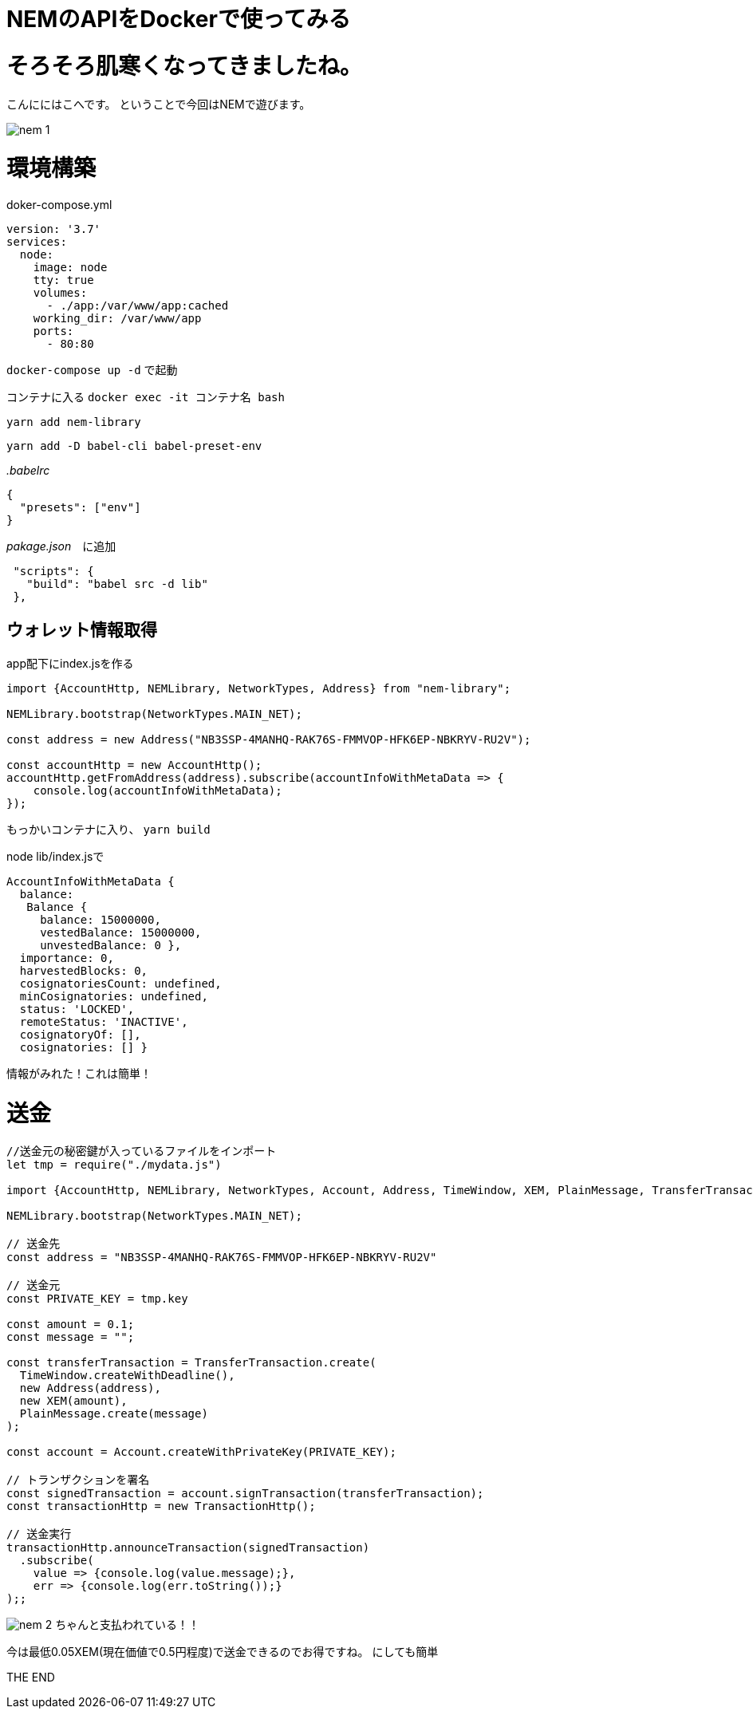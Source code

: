 = NEMのAPIをDockerで使ってみる
:hp-tags: kohe,NEM,Docker




# そろそろ肌寒くなってきましたね。
こんににはこへです。
ということで今回はNEMで遊びます。

image:/images/kohe/nem_1.png[]


# 環境構築

doker-compose.yml

```
version: '3.7'
services:
  node:
    image: node
    tty: true
    volumes:
      - ./app:/var/www/app:cached
    working_dir: /var/www/app
    ports:
      - 80:80

```

`docker-compose up -d` で起動

コンテナに入る
`docker exec -it コンテナ名 bash`

`yarn add nem-library`

`yarn add -D babel-cli babel-preset-env`


_.babelrc_

```
{
  "presets": ["env"]
}

```

_pakage.json_　に追加
```
 "scripts": {
   "build": "babel src -d lib"
 },

```


## ウォレット情報取得
app配下にindex.jsを作る

```

import {AccountHttp, NEMLibrary, NetworkTypes, Address} from "nem-library";

NEMLibrary.bootstrap(NetworkTypes.MAIN_NET);

const address = new Address("NB3SSP-4MANHQ-RAK76S-FMMVOP-HFK6EP-NBKRYV-RU2V");

const accountHttp = new AccountHttp();
accountHttp.getFromAddress(address).subscribe(accountInfoWithMetaData => {
    console.log(accountInfoWithMetaData);
});

```

もっかいコンテナに入り、
`yarn build`

node lib/index.jsで

```
AccountInfoWithMetaData {
  balance:
   Balance {
     balance: 15000000,
     vestedBalance: 15000000,
     unvestedBalance: 0 },
  importance: 0,
  harvestedBlocks: 0,
  cosignatoriesCount: undefined,
  minCosignatories: undefined,
  status: 'LOCKED',
  remoteStatus: 'INACTIVE',
  cosignatoryOf: [],
  cosignatories: [] }

```

情報がみれた！これは簡単！

# 送金

```
//送金元の秘密鍵が入っているファイルをインポート
let tmp = require("./mydata.js")

import {AccountHttp, NEMLibrary, NetworkTypes, Account, Address, TimeWindow, XEM, PlainMessage, TransferTransaction, TransactionHttp} from "nem-library";

NEMLibrary.bootstrap(NetworkTypes.MAIN_NET);

// 送金先
const address = "NB3SSP-4MANHQ-RAK76S-FMMVOP-HFK6EP-NBKRYV-RU2V"

// 送金元
const PRIVATE_KEY = tmp.key

const amount = 0.1;
const message = "";

const transferTransaction = TransferTransaction.create(
  TimeWindow.createWithDeadline(),
  new Address(address),
  new XEM(amount),
  PlainMessage.create(message)
);

const account = Account.createWithPrivateKey(PRIVATE_KEY);

// トランザクションを署名
const signedTransaction = account.signTransaction(transferTransaction);
const transactionHttp = new TransactionHttp();

// 送金実行
transactionHttp.announceTransaction(signedTransaction)
  .subscribe(
    value => {console.log(value.message);},
    err => {console.log(err.toString());}
);;

```

image:/images/kohe/nem_2.png[]
ちゃんと支払われている！！

今は最低0.05XEM(現在価値で0.5円程度)で送金できるのでお得ですね。
にしても簡単

THE END